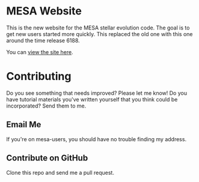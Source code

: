* MESA Website
This is the new website for the MESA stellar evolution code.  The goal
is to get new users started more quickly.  This replaced the old one
with this one around the time release 6188.

You can [[http://mesa.sourceforge.net][view the site here]].
* Contributing
Do you see something that needs improved?  Please let me know!  Do you
have tutorial materials you've written yourself that you think could
be incorporated?  Send them to me.
** Email Me
If you're on mesa-users, you should have no trouble finding my address.
** Contribute on GitHub
Clone this repo and send me a pull request.

